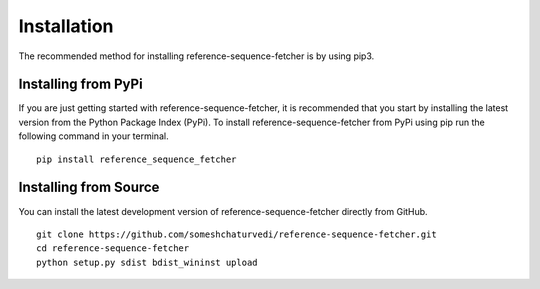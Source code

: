 ************
Installation
************

The recommended method for installing reference-sequence-fetcher is by using pip3.


Installing from PyPi
====================

If you are just getting started with reference-sequence-fetcher, it is recommended that you
start by installing the latest version from the Python Package Index (PyPi).
To install reference-sequence-fetcher from PyPi using pip run the following command in your
terminal. ::

    pip install reference_sequence_fetcher



Installing from Source
======================

You can install the latest development version of reference-sequence-fetcher directly
from GitHub. ::

    git clone https://github.com/someshchaturvedi/reference-sequence-fetcher.git
    cd reference-sequence-fetcher
    python setup.py sdist bdist_wininst upload
